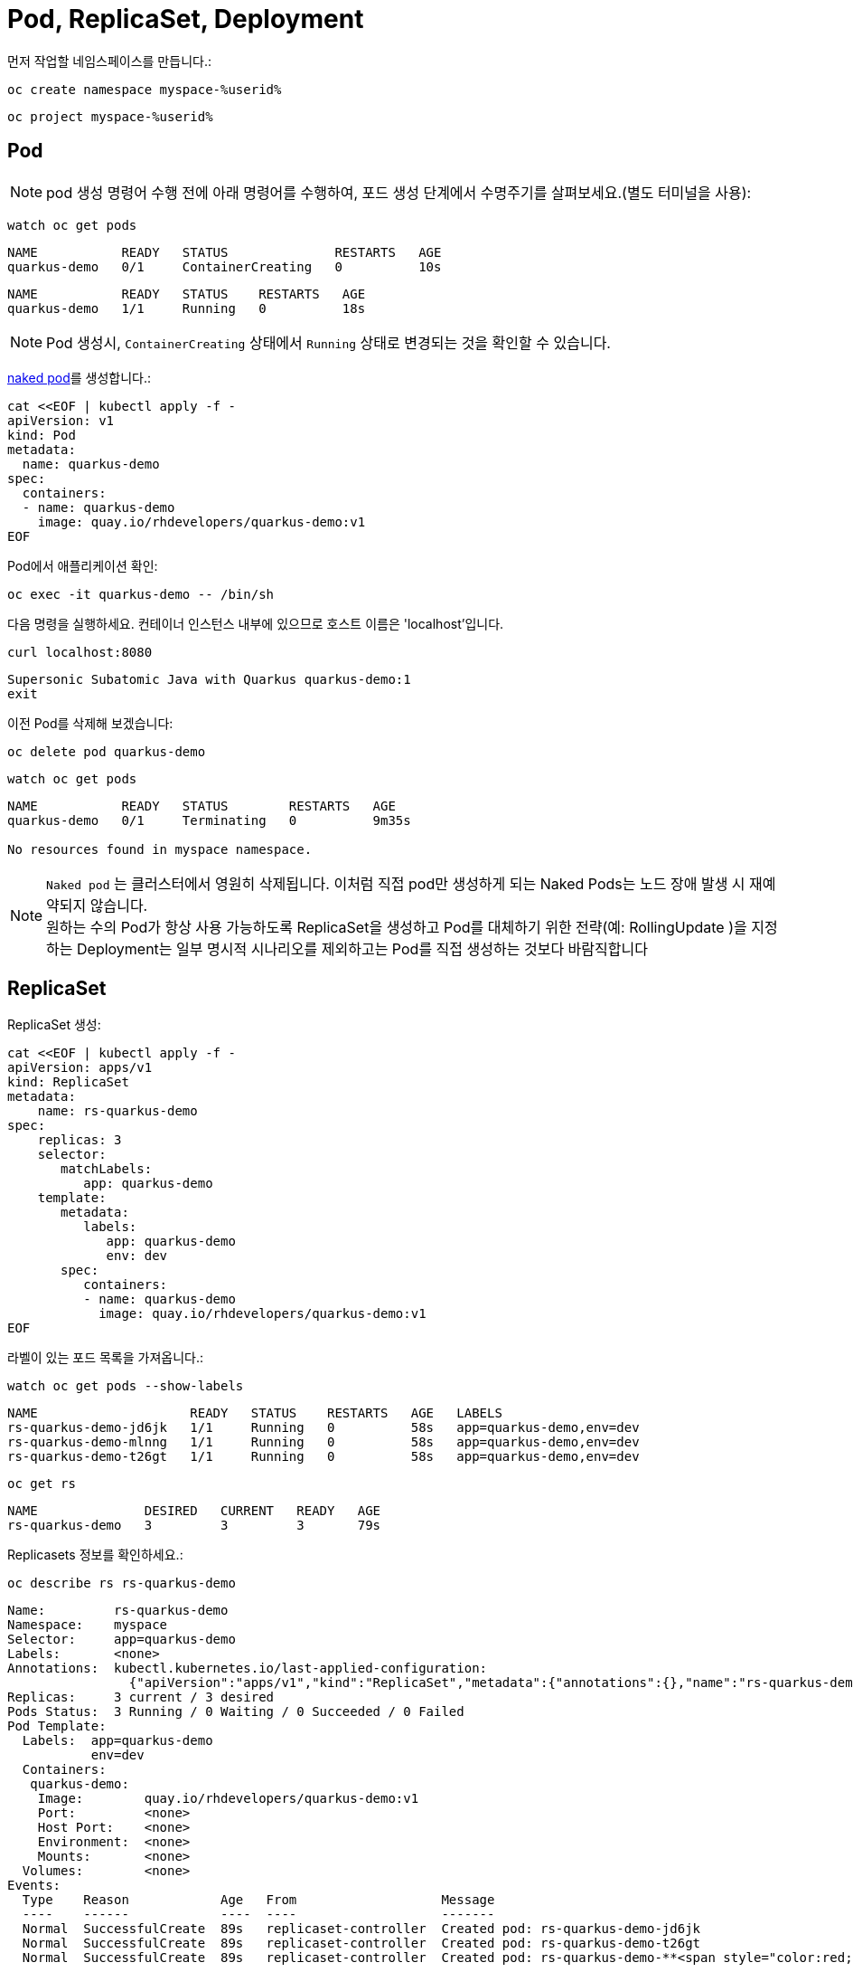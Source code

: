 = Pod, ReplicaSet, Deployment

먼저 작업할 네임스페이스를 만듭니다.:

[#create-namespace]
[.console-input]
[source,bash,subs="+macros,+attributes"]
----
oc create namespace myspace-%userid%
----

[#create-namespace]
[.console-input]
[source,bash,subs="+macros,+attributes"]
----
oc project myspace-%userid% 
----


== Pod

NOTE: pod 생성 명령어 수행 전에 아래 명령어를 수행하여, 포드 생성 단계에서 수명주기를 살펴보세요.(별도 터미널을 사용):

[#watch-pod]
[.console-input]
[source,bash,subs="+macros,+attributes"]
----
watch oc get pods
----

[.console-output]
[source,bash]
----
NAME           READY   STATUS              RESTARTS   AGE
quarkus-demo   0/1     ContainerCreating   0          10s
----


[.console-output]
[source,bash]
----
NAME           READY   STATUS    RESTARTS   AGE
quarkus-demo   1/1     Running   0          18s
----

NOTE: Pod 생성시, `ContainerCreating` 상태에서 `Running` 상태로 변경되는 것을 확인할 수 있습니다.


https://kubernetes.io/docs/concepts/configuration/overview/#naked-pods-vs-replicasets-deployments-and-jobs[naked pod]를 생성합니다.:

[#create-pod]
[.console-input]
[source,bash,subs="+macros,+attributes"]
----
cat <<EOF | kubectl apply -f -
apiVersion: v1
kind: Pod
metadata:
  name: quarkus-demo
spec:
  containers:
  - name: quarkus-demo
    image: quay.io/rhdevelopers/quarkus-demo:v1
EOF
----



Pod에서 애플리케이션 확인:

[#verify-pod]
[.console-input]
[source,bash,subs="+macros,+attributes"]
----
oc exec -it quarkus-demo -- /bin/sh
----

다음 명령을 실행하세요.
컨테이너 인스턴스 내부에 있으므로 호스트 이름은 'localhost'입니다.

[#curl-inside-pod]
[.console-input]
[source,bash]
----
curl localhost:8080
----

[.console-output]
[source,bash]
----
Supersonic Subatomic Java with Quarkus quarkus-demo:1
exit
----

이전 Pod를 삭제해 보겠습니다:

[#delete-naked-pod]
[.console-input]
[source,bash,subs="+macros,+attributes"]
----
oc delete pod quarkus-demo
----

[#watch-all-naked-pod]
[.console-input]
[source,bash]
----
watch oc get pods
----

[.console-output]
[source,bash]
----
NAME           READY   STATUS        RESTARTS   AGE
quarkus-demo   0/1     Terminating   0          9m35s

No resources found in myspace namespace.
----

NOTE: `Naked pod` 는 클러스터에서 영원히 삭제됩니다. 이처럼 직접 pod만 생성하게 되는 Naked Pods는 노드 장애 발생 시 재예약되지 않습니다. +
원하는 수의 Pod가 항상 사용 가능하도록 ReplicaSet을 생성하고 Pod를 대체하기 위한 전략(예: RollingUpdate )을 지정하는 Deployment는 일부 명시적 시나리오를 제외하고는 Pod를 직접 생성하는 것보다 바람직합니다 


== ReplicaSet

ReplicaSet 생성:

[#create-replicaset]
[.console-input]
[source,bash,subs="+macros,+attributes"]
----
cat <<EOF | kubectl apply -f -
apiVersion: apps/v1
kind: ReplicaSet
metadata:
    name: rs-quarkus-demo
spec:
    replicas: 3
    selector:
       matchLabels:
          app: quarkus-demo
    template:
       metadata:
          labels:
             app: quarkus-demo
             env: dev
       spec:
          containers:
          - name: quarkus-demo
            image: quay.io/rhdevelopers/quarkus-demo:v1
EOF
----

라벨이 있는 포드 목록을 가져옵니다.:

[#replicaset-show-labels]
[.console-input]
[source,bash,subs="+macros,+attributes"]
----
watch oc get pods --show-labels
----

[.console-output]
[source,bash]
----
NAME                    READY   STATUS    RESTARTS   AGE   LABELS
rs-quarkus-demo-jd6jk   1/1     Running   0          58s   app=quarkus-demo,env=dev
rs-quarkus-demo-mlnng   1/1     Running   0          58s   app=quarkus-demo,env=dev
rs-quarkus-demo-t26gt   1/1     Running   0          58s   app=quarkus-demo,env=dev
----

[#get-rs]
[.console-input]
[source,bash,subs="+macros,+attributes"]
----
oc get rs
----

[.console-output]
[source,bash]
----
NAME              DESIRED   CURRENT   READY   AGE
rs-quarkus-demo   3         3         3       79s
----

Replicasets 정보를 확인하세요.:

[#describe-rs-quarkus-demo]
[.console-input]
[source,bash]
----
oc describe rs rs-quarkus-demo
----

[.console-output]
[source,bash]
----
Name:         rs-quarkus-demo
Namespace:    myspace
Selector:     app=quarkus-demo
Labels:       <none>
Annotations:  kubectl.kubernetes.io/last-applied-configuration:
                {"apiVersion":"apps/v1","kind":"ReplicaSet","metadata":{"annotations":{},"name":"rs-quarkus-demo","namespace":"myspace"},"spec":{"replicas...
Replicas:     3 current / 3 desired
Pods Status:  3 Running / 0 Waiting / 0 Succeeded / 0 Failed
Pod Template:
  Labels:  app=quarkus-demo
           env=dev
  Containers:
   quarkus-demo:
    Image:        quay.io/rhdevelopers/quarkus-demo:v1
    Port:         <none>
    Host Port:    <none>
    Environment:  <none>
    Mounts:       <none>
  Volumes:        <none>
Events:
  Type    Reason            Age   From                   Message
  ----    ------            ----  ----                   -------
  Normal  SuccessfulCreate  89s   replicaset-controller  Created pod: rs-quarkus-demo-jd6jk
  Normal  SuccessfulCreate  89s   replicaset-controller  Created pod: rs-quarkus-demo-t26gt
  Normal  SuccessfulCreate  89s   replicaset-controller  Created pod: rs-quarkus-demo-**<span style="color:red; font-weight:bold;">mlnng</span>**
----

NOTE: Pod는 ReplicaSet에 의해 "소유"됩니다.


이제 Pod를 확인하면서 Pod를 삭제하세요.:

[#delete-pod-rs]
[.console-input]
[source,bash]
----
oc delete pod rs-quarkus-demo-**<span style="color:red; font-weight:bold;">mlnng</span>**
----

IMPORTANT: 명령어의 **<span style="color:red; font-weight:bold;">빨간색 글씨</span>**는 실제 조회된 pod의 값으로 변경해야 합니다.

그러면 이를 대체할 새로운 포드가 생겨나게 됩니다.:

[.console-output]
[source,bash]
----
NAME                    READY   STATUS              RESTARTS   AGE    LABELS
rs-quarkus-demo-2txwk   0/1     ContainerCreating   0          2s     app=quarkus-demo,env=dev
rs-quarkus-demo-jd6jk   1/1     Running             0          109s   app=quarkus-demo,env=dev
rs-quarkus-demo-t26gt   1/1     Running             0          109s   app=quarkus-demo,env=dev
----

Delete the ReplicaSet to remove all the associated pods:

[#delete-rs]
[.console-input]
[source,bash,subs="+macros,+attributes"]
----
kubectl delete rs rs-quarkus-demo
----

== Deployment

[#create-deployment]
[.console-input]
[source,bash,subs="+macros,+attributes"]
----
cat <<EOF | kubectl apply -f -
apiVersion: apps/v1
kind: Deployment
metadata:
  name: quarkus-demo-deployment
spec:
  replicas: 3
  selector:
    matchLabels:
      app: quarkus-demo
  template:
    metadata:
      labels:
        app: quarkus-demo
        env: dev
    spec:
      containers:
      - name: quarkus-demo
        image: quay.io/rhdevelopers/quarkus-demo:v1
        imagePullPolicy: Always
        ports:
        - containerPort: 8080
EOF
----

[#pod-show-labels-dep]
[.console-input]
[source,bash]
----
kubectl get pods --show-labels
----

[.console-output]
[source,bash]
----
NAME                                       READY   STATUS    RESTARTS   AGE   LABELS
quarkus-demo-deployment-5979886fb7-c888m   1/1     Running   0          17s   app=quarkus-demo,env=dev,pod-template-hash=5979886fb7
quarkus-demo-deployment-5979886fb7-gdtnz   1/1     Running   0          17s   app=quarkus-demo,env=dev,pod-template-hash=5979886fb7
quarkus-demo-deployment-5979886fb7-grf59   1/1     Running   0          17s   app=quarkus-demo,env=dev,pod-template-hash=5979886f
----

[#exec-inside-pod-labels]
[.console-input]
[source,bash]
----
kubectl exec -it quarkus-demo-deployment-5979886fb7-c888m -- curl localhost:8080
----

[.console-output]
[source,bash]
----
Supersonic Subatomic Java with Quarkus quarkus-demo-deployment-5979886fb7-c888m:1
----

In the next section, you'll learn the concept of `Service`.
This is an important element in Kubernetes ecosystem.
